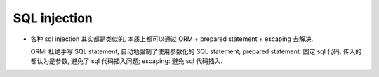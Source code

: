 SQL injection
=============
- 各种 sql injection 其实都是类似的, 本质上都可以通过 ORM + prepared statement +
  escaping 去解决.

  ORM: 杜绝手写 SQL statement, 自动地强制了使用参数化的 SQL statement;
  prepared statement: 固定 sql 代码, 传入的都认为是参数, 避免了 sql 代码插入问题;
  escaping: 避免 sql 代码插入.
